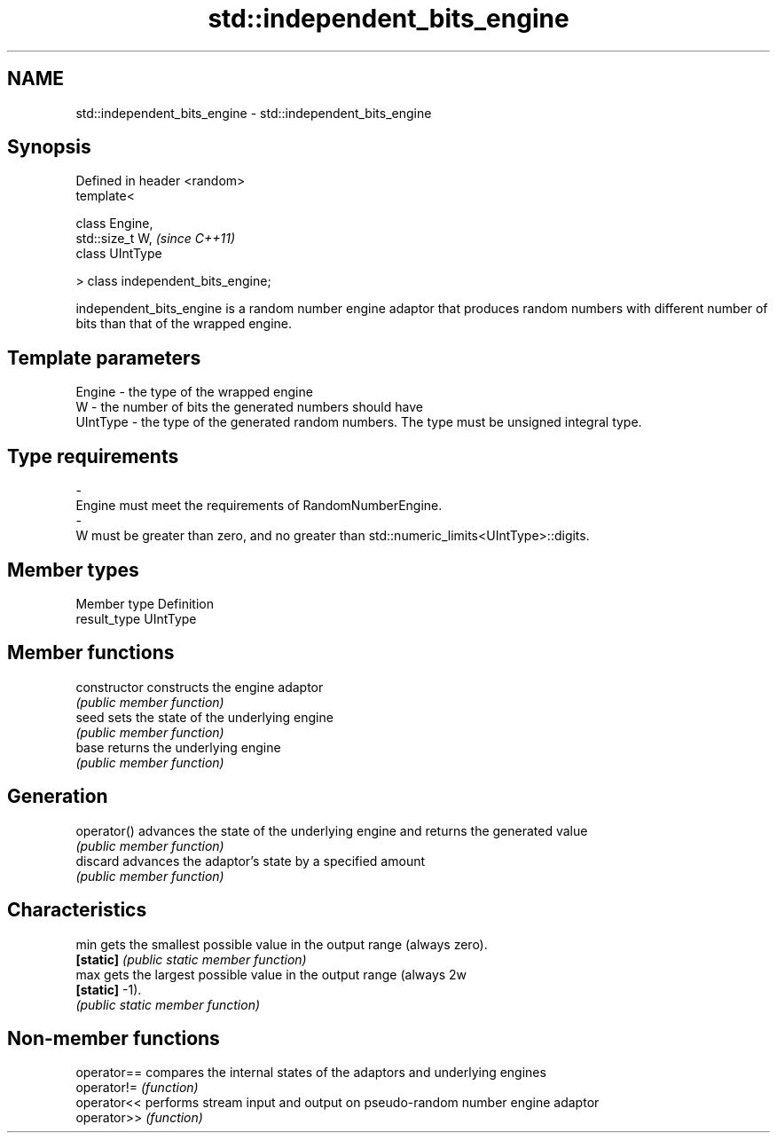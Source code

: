 .TH std::independent_bits_engine 3 "2020.03.24" "http://cppreference.com" "C++ Standard Libary"
.SH NAME
std::independent_bits_engine \- std::independent_bits_engine

.SH Synopsis
   Defined in header <random>
   template<

   class Engine,
   std::size_t W,                    \fI(since C++11)\fP
   class UIntType

   > class independent_bits_engine;

   independent_bits_engine is a random number engine adaptor that produces random numbers with different number of bits than that of the wrapped engine.

.SH Template parameters

   Engine       -     the type of the wrapped engine
   W            -     the number of bits the generated numbers should have
   UIntType     -     the type of the generated random numbers. The type must be unsigned integral type.
.SH Type requirements
   -
   Engine must meet the requirements of RandomNumberEngine.
   -
   W must be greater than zero, and no greater than std::numeric_limits<UIntType>::digits.

.SH Member types

   Member type Definition
   result_type UIntType

.SH Member functions

   constructor   constructs the engine adaptor
                 \fI(public member function)\fP
   seed          sets the state of the underlying engine
                 \fI(public member function)\fP
   base          returns the underlying engine
                 \fI(public member function)\fP
.SH Generation
   operator()    advances the state of the underlying engine and returns the generated value
                 \fI(public member function)\fP
   discard       advances the adaptor's state by a specified amount
                 \fI(public member function)\fP
.SH Characteristics
   min           gets the smallest possible value in the output range (always zero).
   \fB[static]\fP      \fI(public static member function)\fP
   max           gets the largest possible value in the output range (always 2w
   \fB[static]\fP      -1).
                 \fI(public static member function)\fP

.SH Non-member functions

   operator== compares the internal states of the adaptors and underlying engines
   operator!= \fI(function)\fP
   operator<< performs stream input and output on pseudo-random number engine adaptor
   operator>> \fI(function)\fP
